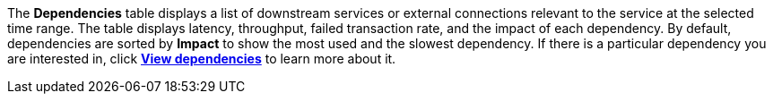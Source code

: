 The **Dependencies** table displays a list of downstream services or external connections relevant
to the service at the selected time range. The table displays latency, throughput, failed transaction rate, and the impact of
each dependency. By default, dependencies are sorted by *Impact* to show the most used and the slowest dependency.
If there is a particular dependency you are interested in, click **<<apm-dependencies,View dependencies>>** to learn more about it.

////
/* TODO: FIX THIS IMAGE
![Dependencies view in the Applications UI].../../../../images/dependencies/spans-dependencies.png) */
////
